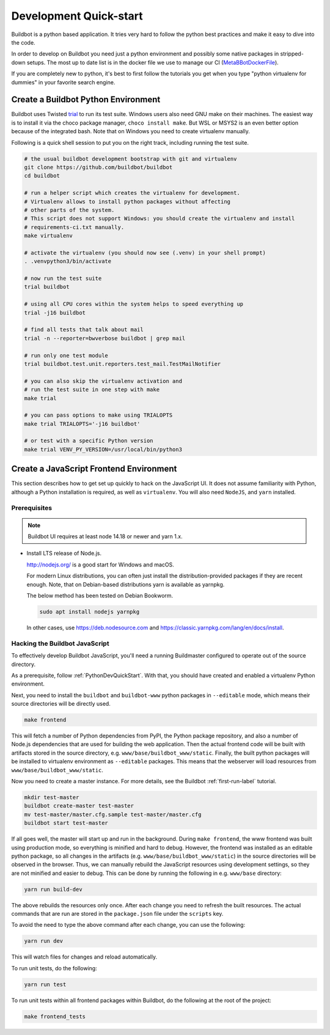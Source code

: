 
Development Quick-start
=======================

Buildbot is a python based application.
It tries very hard to follow the python best practices and make it easy to dive into the code.

In order to develop on Buildbot you need just a python environment and possibly some native packages in stripped-down setups.
The most up to date list is in the docker file we use to manage our CI (MetaBBotDockerFile_).

If you are completely new to python, it's best to first follow the tutorials you get when you type "python virtualenv for dummies" in your favorite search engine.

.. _MetaBBotDockerFile: https://github.com/buildbot/metabbotcfg/blob/nine/docker/metaworker/Dockerfile

.. _PythonDevQuickStart:

Create a Buildbot Python Environment
------------------------------------

Buildbot uses Twisted `trial <http://twistedmatrix.com/trac/wiki/TwistedTrial>`_ to run its test suite.
Windows users also need GNU make on their machines.
The easiest way is to install it via the choco package manager, ``choco install make``.
But WSL or MSYS2 is an even better option because of the integrated bash.
Note that on Windows you need to create virtualenv manually.

Following is a quick shell session to put you on the right track, including running the test suite.

.. code-block:: bash

    # the usual buildbot development bootstrap with git and virtualenv
    git clone https://github.com/buildbot/buildbot
    cd buildbot

    # run a helper script which creates the virtualenv for development.
    # Virtualenv allows to install python packages without affecting
    # other parts of the system.
    # This script does not support Windows: you should create the virtualenv and install
    # requirements-ci.txt manually.
    make virtualenv

    # activate the virtualenv (you should now see (.venv) in your shell prompt)
    . .venvpython3/bin/activate

    # now run the test suite
    trial buildbot

    # using all CPU cores within the system helps to speed everything up
    trial -j16 buildbot

    # find all tests that talk about mail
    trial -n --reporter=bwverbose buildbot | grep mail

    # run only one test module
    trial buildbot.test.unit.reporters.test_mail.TestMailNotifier

    # you can also skip the virtualenv activation and
    # run the test suite in one step with make
    make trial

    # you can pass options to make using TRIALOPTS
    make trial TRIALOPTS='-j16 buildbot'

    # or test with a specific Python version
    make trial VENV_PY_VERSION=/usr/local/bin/python3


Create a JavaScript Frontend Environment
----------------------------------------

This section describes how to get set up quickly to hack on the JavaScript UI.
It does not assume familiarity with Python, although a Python installation is required, as well as ``virtualenv``.
You will also need ``NodeJS``, and ``yarn`` installed.

Prerequisites
~~~~~~~~~~~~~

.. note::

  Buildbot UI requires at least node 14.18 or newer and yarn 1.x.

* Install LTS release of Node.js.

  http://nodejs.org/ is a good start for Windows and macOS.

  For modern Linux distributions, you can often just install the distribution-provided packages if
  they are recent enough. Note, that on Debian-based distributions yarn is available as yarnpkg.

  The below method has been tested on Debian Bookworm.

  .. code-block:: none

    sudo apt install nodejs yarnpkg

  In other cases, use https://deb.nodesource.com and https://classic.yarnpkg.com/lang/en/docs/install.

.. _JSDevQuickStart:

Hacking the Buildbot JavaScript
~~~~~~~~~~~~~~~~~~~~~~~~~~~~~~~

To effectively develop Buildbot JavaScript, you'll need a running Buildmaster configured to operate out of the source directory.

As a prerequisite, follow :ref:`PythonDevQuickStart`.
With that, you should have created and enabled a virtualenv Python environment.

Next, you need to install the ``buildbot`` and ``buildbot-www`` python packages in ``--editable`` mode, which means their source directories will be directly used.

.. code-block:: none

    make frontend

This will fetch a number of Python dependencies from PyPI, the Python package repository, and also a number of Node.js dependencies that are used for building the web application.
Then the actual frontend code will be built with artifacts stored in the source directory, e.g. ``www/base/buildbot_www/static``.
Finally, the built python packages will be installed to virtualenv environment as ``--editable`` packages.
This means that the webserver will load resources from ``www/base/buildbot_www/static``.

Now you need to create a master instance.
For more details, see the Buildbot :ref:`first-run-label` tutorial.

.. code-block:: none

    mkdir test-master
    buildbot create-master test-master
    mv test-master/master.cfg.sample test-master/master.cfg
    buildbot start test-master

If all goes well, the master will start up and run in the background.
During ``make frontend``, the www frontend was built using production mode, so everything is minified and hard to debug.
However, the frontend was installed as an editable python package, so all changes in the artifacts (e.g. ``www/base/buildbot_www/static``) in the source directories will be observed in the browser.
Thus, we can manually rebuild the JavaScript resources using development settings, so they are not minified and easier to debug.
This can be done by running the following in e.g. ``www/base`` directory:

.. code-block:: none

    yarn run build-dev

The above rebuilds the resources only once. After each change you need to refresh the built resources.
The actual commands that are run are stored in the ``package.json`` file under the ``scripts`` key.

To avoid the need to type the above command after each change, you can use the following:

.. code-block:: none

    yarn run dev

This will watch files for changes and reload automatically.

To run unit tests, do the following:

.. code-block:: none

    yarn run test

To run unit tests within all frontend packages within Buildbot, do the following at the root of the project:

.. code-block:: none

    make frontend_tests
